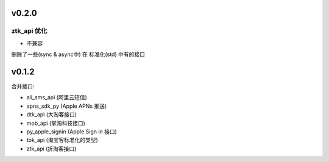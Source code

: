 v0.2.0
============================

============================
ztk_api 优化
============================

* 不兼容

删除了一些(sync & async中) 在 标准化(std) 中有的接口



v0.1.2
============================

合并接口:

* ali_sms_api (阿里云短信)
* apns_sdk_py (Apple APNs 推送)
* dtk_api     (大淘客接口)
* mob_api     (掌淘科技接口)
* py_apple_signin (Apple Sign in 接口)
* tbk_api (淘宝客标准化的类型)
* ztk_api (折淘客接口)
